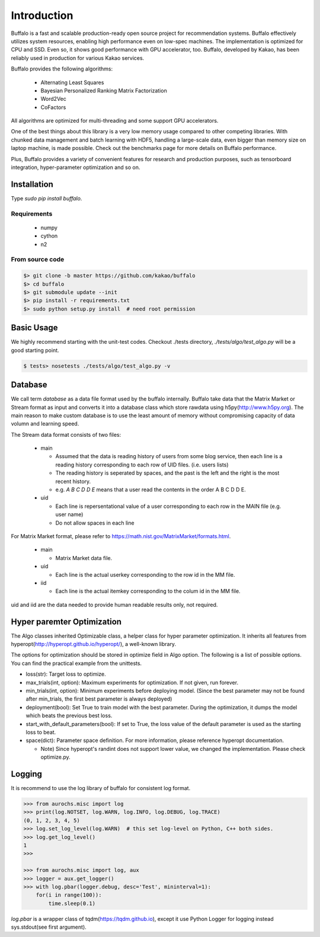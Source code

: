 Introduction
============

Buffalo is a fast and scalable production-ready open source project for recommendation systems. Buffalo effectively utilizes system resources, enabling high performance even on low-spec machines. The implementation is optimized for CPU and SSD. Even so, it shows good performance with GPU accelerator, too. Buffalo, developed by Kakao, has been reliably used in production for various Kakao services.

Buffalo provides the following algorithms:

  - Alternating Least Squares
  - Bayesian Personalized Ranking Matrix Factorization
  - Word2Vec
  - CoFactors

All algorithms are optimized for multi-threading and some support GPU accelerators.
 
One of the best things about this library is a very low memory usage compared to other competing libraries. With chunked data management and batch learning with HDF5, handling a large-scale data, even bigger than memory size on laptop machine, is made possible. Check out the benchmarks page for more details on Buffalo performance.

Plus, Buffalo provides a variety of convenient features for research and production purposes, such as tensorboard integration, hyper-parameter optimization and so on.


Installation
------------

Type `sudo pip install buffalo`.


Requirements
^^^^^^^^^^^^
  - numpy
  - cython
  - n2


From source code
^^^^^^^^^^^^^^^^

.. code-block:: bash

    $> git clone -b master https://github.com/kakao/buffalo
    $> cd buffalo
    $> git submodule update --init
    $> pip install -r requirements.txt
    $> sudo python setup.py install  # need root permission


Basic Usage
-----------
We highly recommend starting with the unit-test codes. Checkout ./tests directory, `./tests/algo/test_algo.py` will be a good starting point.

.. code-block:: bash

    $ tests> nosetests ./tests/algo/test_algo.py -v


Database
--------
We call term `database` as a data file format used by the buffalo internally. Buffalo take data that the Matrix Market or Stream format as input and converts it into a database class which store rawdata using h5py(http://www.h5py.org). The main reason to make custom database is to use the least amount of memory without compromising capacity of data volumn and learning speed.

The Stream data format consists of two files:

  - main 

    - Assumed that the data is reading history of users from some blog service, then each line is a reading history corresponding to each row of UID files. (i.e. users lists)
    - The reading history is seperated by spaces, and the past is the left and the right is the most recent history.
    - e.g. `A B C D D E` means that a user read the contents in the order A B C D D E.

  - uid

    - Each line is repersentational value of a user corresponding to each row in the MAIN file (e.g. user name)
    - Do not allow spaces in each line

For Matrix Market format, please refer to https://math.nist.gov/MatrixMarket/formats.html.

  - main

    - Matrix Market data file.

  - uid

    - Each line is the actual userkey corresponding to the row id in the MM file.

  - iid

    - Each line is the actual itemkey corresponding to the colum id in the MM file.

uid and iid are the data needed to provide human readable results only, not required.


Hyper paremter Optimization
---------------------------
The Algo classes inherited Optimizable class, a helper class for hyper parameter optimization. It inherits all features from hyperopt(http://hyperopt.github.io/hyperopt/), a well-known library.

The options for optimization should be stored in optimize field in Algo option. The following is a list of possible options. You can find the practical example from the unittests.

- loss(str): Target loss to optimize.
- max_trials(int, option): Maximum experiments for optimization. If not given, run forever.
- min_trials(int, option): Minimum experiments before deploying model. (Since the best parameter may not be found after min_trials, the first best parameter is always deployed)
- deployment(bool): Set True to train model with the best parameter. During the optimization, it dumps the model which beats the previous best loss.
- start_with_default_parameters(bool): If set to True, the loss value of the default parameter is used as the starting loss to beat.
- space(dict): Parameter space definition. For more information, please reference hyperopt documentation.

  - Note) Since hyperopt's randint does not support lower value, we changed the implementation. Please check optimize.py.


Logging
-------
It is recommend to use the log library of buffalo for consistent log format.

.. code-block:: python

    >>> from aurochs.misc import log
    >>> print(log.NOTSET, log.WARN, log.INFO, log.DEBUG, log.TRACE)
    (0, 1, 2, 3, 4, 5)
    >>> log.set_log_level(log.WARN)  # this set log-level on Python, C++ both sides.
    >>> log.get_log_level()
    1
    >>> 

    >>> from aurochs.misc import log, aux
    >>> logger = aux.get_logger()
    >>> with log.pbar(logger.debug, desc='Test', mininterval=1):
        for(i in range(100)):
            time.sleep(0.1)

`log.pbar` is a wrapper class of tqdm(https://tqdm.github.io), except it use Python Logger for logging instead sys.stdout(see first argument).
